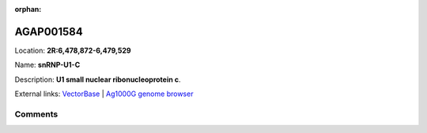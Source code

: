 :orphan:



AGAP001584
==========

Location: **2R:6,478,872-6,479,529**

Name: **snRNP-U1-C**

Description: **U1 small nuclear ribonucleoprotein c**.

External links:
`VectorBase <https://www.vectorbase.org/Anopheles_gambiae/Gene/Summary?g=AGAP001584>`_ |
`Ag1000G genome browser <https://www.malariagen.net/apps/ag1000g/phase1-AR3/index.html?genome_region=2R:6478872-6479529#genomebrowser>`_





Comments
--------


.. raw:: html

    <div id="disqus_thread"></div>
    <script>
    
    var disqus_config = function () {
        this.page.identifier = '/gene/{{ gene.id }}';
    };
    
    (function() { // DON'T EDIT BELOW THIS LINE
    var d = document, s = d.createElement('script');
    s.src = 'https://agam-selection-atlas.disqus.com/embed.js';
    s.setAttribute('data-timestamp', +new Date());
    (d.head || d.body).appendChild(s);
    })();
    </script>
    <noscript>Please enable JavaScript to view the <a href="https://disqus.com/?ref_noscript">comments.</a></noscript>


